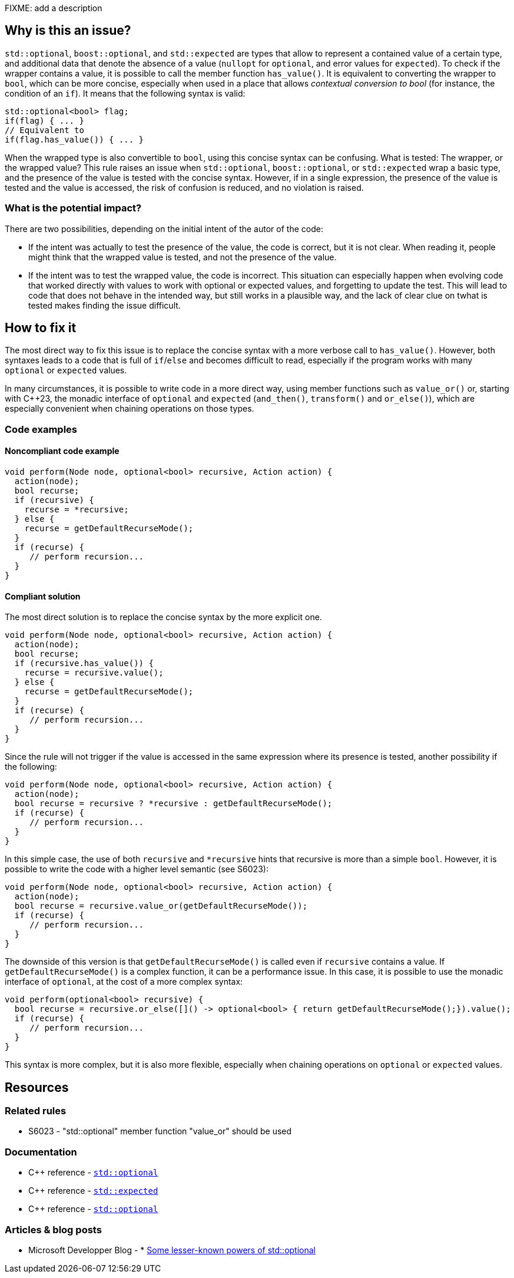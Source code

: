 FIXME: add a description

// If you want to factorize the description uncomment the following line and create the file.
//include::../description.adoc[]

== Why is this an issue?

`std::optional`, `boost::optional`, and `std::expected` are types that allow to represent a contained value of a certain type, and additional data that denote the absence of a value (`nullopt` for `optional`, and error values for `expected`). To check if the wrapper contains a value, it is possible to call the member function `has_value()`. It is equivalent to converting the wrapper to `bool`, which can be more concise, especially when used in a place that allows _contextual conversion to bool_ (for instance, the condition of an `if`). It means that the following syntax is valid:

[source,cpp]
----
std::optional<bool> flag;
if(flag) { ... }
// Equivalent to 
if(flag.has_value()) { ... }
----

When the wrapped type is also convertible to `bool`, using this concise syntax can be confusing. What is tested: The wrapper, or the wrapped value?
This rule raises an issue when `std::optional`, `boost::optional`, or `std::expected` wrap a basic type, and the presence of the value is tested with the concise syntax. However, if in a single expression, the presence of the value is tested and the value is accessed, the risk of confusion is reduced, and no violation is raised.

=== What is the potential impact?

There are two possibilities, depending on the initial intent of the autor of the code:

- If the intent was actually to test the presence of the value, the code is correct, but it is not clear. When reading it, people might think that the wrapped value is tested, and not the presence of the value.

- If the intent was to test the wrapped value, the code is incorrect. This situation can especially happen when evolving code that worked directly with values to work with optional or expected values, and forgetting to update the test. This will lead to code that does not behave in the intended way, but still works in a plausible way, and the lack of clear clue on twhat is tested makes finding the issue difficult.

== How to fix it

The most direct way to fix this issue is to replace the concise syntax with a more verbose call to `has_value()`. However, both syntaxes leads to a code that is full of `if`/`else` and becomes difficult to read, especially if the program works with many `optional` or `expected` values.

In many circumstances, it is possible to write code in a more direct way, using member functions such as `value_or()` or, starting with {cpp}23, the monadic interface of `optional` and `expected` (`and_then()`, `transform()` and `or_else()`), which are especially convenient when chaining operations on those types.


//== How to fix it in FRAMEWORK NAME

=== Code examples

[source,cpp,diff-id=2,diff-type=compliant]

==== Noncompliant code example

[source,cpp]
----
void perform(Node node, optional<bool> recursive, Action action) {
  action(node);
  bool recurse;
  if (recursive) {
    recurse = *recursive;
  } else {
    recurse = getDefaultRecurseMode();
  }
  if (recurse) {
     // perform recursion...
  }
}
----

==== Compliant solution

The most direct solution is to replace the concise syntax by the more explicit one.

[source,cpp]
----
void perform(Node node, optional<bool> recursive, Action action) {
  action(node);
  bool recurse;
  if (recursive.has_value()) {
    recurse = recursive.value();
  } else {
    recurse = getDefaultRecurseMode();
  }
  if (recurse) {
     // perform recursion...
  }
}
----

Since the rule will not trigger if the value is accessed in the same expression where its presence is tested, another possibility if the following:

[source,cpp]
----
void perform(Node node, optional<bool> recursive, Action action) {
  action(node);
  bool recurse = recursive ? *recursive : getDefaultRecurseMode();
  if (recurse) {
     // perform recursion...
  }
}
----

In this simple case, the use of both `recursive` and `++*recursive++` hints that recursive is more than a simple `bool`. However, it is possible to write the code with a higher level semantic (see S6023):

[source,cpp]
----
void perform(Node node, optional<bool> recursive, Action action) {
  action(node);
  bool recurse = recursive.value_or(getDefaultRecurseMode());
  if (recurse) {
     // perform recursion...
  }
}
----
The downside of this version is that `getDefaultRecurseMode()` is called even if `recursive` contains a value. If `getDefaultRecurseMode()` is a complex function, it can be a performance issue. In this case, it is possible to use the monadic interface of `optional`, at the cost of a more complex syntax:

[source,cpp]
----
void perform(optional<bool> recursive) {
  bool recurse = recursive.or_else([]() -> optional<bool> { return getDefaultRecurseMode();}).value();
  if (recurse) {
     // perform recursion...
  }
}
----

This syntax is more complex, but it is also more flexible, especially when chaining operations on `optional` or `expected` values.

== Resources

=== Related rules

* S6023 - "std::optional" member function "value_or" should be used

=== Documentation

* {cpp} reference - https://en.cppreference.com/w/cpp/utility/optional[`std::optional`]
* {cpp} reference - https://en.cppreference.com/w/cpp/utility/expected[`std::expected`]
* {cpp} reference - https://en.cppreference.com/w/cpp/utility/optional[`std::optional`]

=== Articles & blog posts

* Microsoft Developper Blog - * https://devblogs.microsoft.com/oldnewthing/20211004-00/?p=105754[Some lesser-known powers of std::optional]
